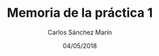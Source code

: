 #+TITLE: Memoria de la práctica 1 
#+DATE: 04/05/2018
#+AUTHOR: Carlos Sánchez Marín
#+EMAIL: carlos.sanchez.marin@alumnos.upm.es
#+OPTIONS: email:t

